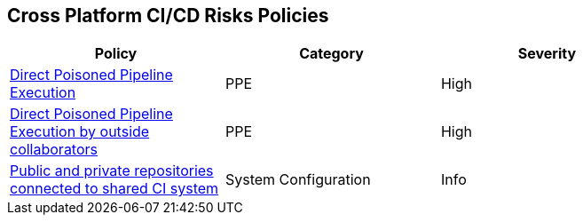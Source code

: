== Cross Platform CI/CD Risks Policies

[width=85%]
[cols="1,1,1"]

|===
|Policy|Category|Severity

|xref:cp-direct-poison-pipeline-exe.adoc[Direct Poisoned Pipeline Execution] 
|PPE
|High 

|xref:cp-direct-poison-pipeline-exe-outside-collab.adoc[Direct Poisoned Pipeline Execution by outside collaborators] 
|PPE
|High 

|xref:cp-pub-private-repo-connect-share-ci-system.adoc[Public and private repositories connected to shared CI system] 
|System Configuration 
|Info 

|===

